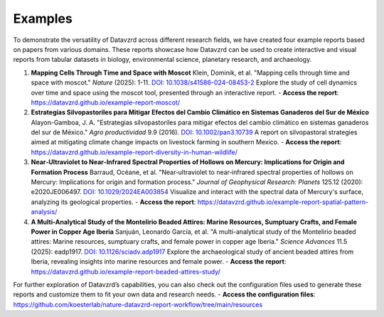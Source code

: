 ********
Examples
********

To demonstrate the versatility of Datavzrd across different research fields, we have created four example reports based on papers from various domains. These reports showcase how Datavzrd can be used to create interactive and visual reports from tabular datasets in biology, environmental science, planetary research, and archaeology.

1. **Mapping Cells Through Time and Space with Moscot**  
   Klein, Dominik, et al. "Mapping cells through time and space with moscot." *Nature* (2025): 1-11. `DOI: 10.1038/s41586-024-08453-2 <https://doi.org/10.1038/s41586-024-08453-2>`_  
   Explore the study of cell dynamics over time and space using the moscot tool, presented through an interactive report.  
   - **Access the report**: `https://datavzrd.github.io/example-report-moscot/ <https://datavzrd.github.io/example-report-moscot/>`_

2. **Estrategias Silvopastoriles para Mitigar Efectos del Cambio Climático en Sistemas Ganaderos del Sur de México**  
   Alayon-Gamboa, J. A. "Estrategias silvopastoriles para mitigar efectos del cambio climático en sistemas ganaderos del sur de México." *Agro productividad* 9.9 (2016). `DOI: 10.1002/pan3.10739 <https://doi.org/10.1002/pan3.10739>`_  
   A report on silvopastoral strategies aimed at mitigating climate change impacts on livestock farming in southern Mexico.  
   - **Access the report**: `https://datavzrd.github.io/example-report-diversity-in-human-wildlife/ <https://datavzrd.github.io/example-report-diversity-in-human-wildlife/>`_

3. **Near‐Ultraviolet to Near‐Infrared Spectral Properties of Hollows on Mercury: Implications for Origin and Formation Process**  
   Barraud, Océane, et al. "Near‐ultraviolet to near‐infrared spectral properties of hollows on Mercury: Implications for origin and formation process." *Journal of Geophysical Research: Planets* 125.12 (2020): e2020JE006497. `DOI: 10.1029/2024EA003854 <https://doi.org/10.1029/2024EA003854>`_  
   Visualize and interact with the spectral data of Mercury's surface, analyzing its geological properties.  
   - **Access the report**: `https://datavzrd.github.io/example-report-spatial-pattern-analysis/ <https://datavzrd.github.io/example-report-spatial-pattern-analysis/>`_

4. **A Multi-Analytical Study of the Montelirio Beaded Attires: Marine Resources, Sumptuary Crafts, and Female Power in Copper Age Iberia**  
   Sanjuán, Leonardo García, et al. "A multi-analytical study of the Montelirio beaded attires: Marine resources, sumptuary crafts, and female power in copper age Iberia." *Science Advances* 11.5 (2025): eadp1917. `DOI: 10.1126/sciadv.adp1917 <https://doi.org/10.1126/sciadv.adp1917>`_  
   Explore the archaeological study of ancient beaded attires from Iberia, revealing insights into marine resources and female power.  
   - **Access the report**: `https://datavzrd.github.io/example-report-beaded-attires-study/ <https://datavzrd.github.io/example-report-beaded-attires-study>`_

For further exploration of Datavzrd’s capabilities, you can also check out the configuration files used to generate these reports and customize them to fit your own data and research needs.  
- **Access the configuration files**: `https://github.com/koesterlab/nature-datavzrd-report-workflow/tree/main/resources <https://github.com/koesterlab/nature-datavzrd-report-workflow/tree/main/resources>`_
